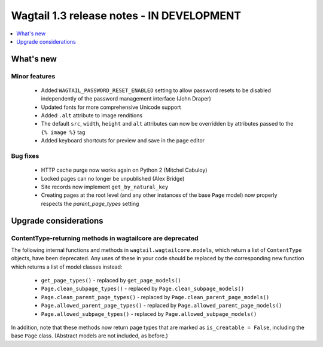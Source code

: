 ==========================================
Wagtail 1.3 release notes - IN DEVELOPMENT
==========================================

.. contents::
    :local:
    :depth: 1


What's new
==========


Minor features
~~~~~~~~~~~~~~

 * Added ``WAGTAIL_PASSWORD_RESET_ENABLED`` setting to allow password resets to be disabled independently of the password management interface (John Draper)
 * Updated fonts for more comprehensive Unicode support
 * Added ``.alt`` attribute to image renditions
 * The default ``src``, ``width``, ``height`` and ``alt`` attributes can now be overridden by attributes passed to the ``{% image %}`` tag
 * Added keyboard shortcuts for preview and save in the page editor


Bug fixes
~~~~~~~~~

 * HTTP cache purge now works again on Python 2 (Mitchel Cabuloy)
 * Locked pages can no longer be unpublished (Alex Bridge)
 * Site records now implement ``get_by_natural_key``
 * Creating pages at the root level (and any other instances of the base ``Page`` model) now properly respects the `parent_page_types` setting


Upgrade considerations
======================

ContentType-returning methods in wagtailcore are deprecated
~~~~~~~~~~~~~~~~~~~~~~~~~~~~~~~~~~~~~~~~~~~~~~~~~~~~~~~~~~~

The following internal functions and methods in ``wagtail.wagtailcore.models``, which return a list of ``ContentType`` objects, have been deprecated. Any uses of these in your code should be replaced by the corresponding new function which returns a list of model classes instead:

 * ``get_page_types()`` - replaced by ``get_page_models()``
 * ``Page.clean_subpage_types()`` - replaced by ``Page.clean_subpage_models()``
 * ``Page.clean_parent_page_types()`` - replaced by ``Page.clean_parent_page_models()``
 * ``Page.allowed_parent_page_types()`` - replaced by ``Page.allowed_parent_page_models()``
 * ``Page.allowed_subpage_types()`` - replaced by ``Page.allowed_subpage_models()``

In addition, note that these methods now return page types that are marked as ``is_creatable = False``, including the base ``Page`` class. (Abstract models are not included, as before.)
